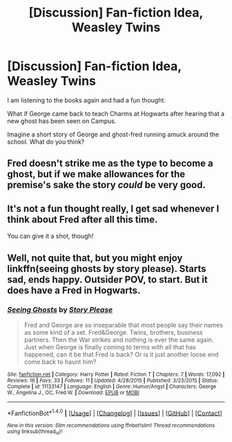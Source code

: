#+TITLE: [Discussion] Fan-fiction Idea, Weasley Twins

* [Discussion] Fan-fiction Idea, Weasley Twins
:PROPERTIES:
:Author: Kizadek
:Score: 7
:DateUnix: 1510874193.0
:DateShort: 2017-Nov-17
:FlairText: Discussion
:END:
I am listening to the books again and had a fun thought.

What if George came back to teach Charms at Hogwarts after hearing that a new ghost has been seen on Campus.

Imagine a short story of George and ghost-fred running amuck around the school. What do you think?


** Fred doesn't strike me as the type to become a ghost, but if we make allowances for the premise's sake the story /could/ be very good.
:PROPERTIES:
:Author: Achille-Talon
:Score: 6
:DateUnix: 1510918367.0
:DateShort: 2017-Nov-17
:END:


** It's not a fun thought really, I get sad whenever I think about Fred after all this time.

You can give it a shot, though!
:PROPERTIES:
:Author: rimasshai
:Score: 2
:DateUnix: 1510924163.0
:DateShort: 2017-Nov-17
:END:


** Well, not quite that, but you might enjoy linkffn(seeing ghosts by story please). Starts sad, ends happy. Outsider POV, to start. But it does have a Fred in Hogwarts.
:PROPERTIES:
:Author: t1mepiece
:Score: 1
:DateUnix: 1510956331.0
:DateShort: 2017-Nov-18
:END:

*** [[http://www.fanfiction.net/s/11133147/1/][*/Seeing Ghosts/*]] by [[https://www.fanfiction.net/u/3667368/Story-Please][/Story Please/]]

#+begin_quote
  Fred and George are so inseparable that most people say their names as some kind of a set. Fred&George. Twins, brothers, business partners. Then the War strikes and nothing is ever the same again. Just when George is finally coming to terms with all that has happened, can it be that Fred is back? Or is it just another loose end come back to haunt him?
#+end_quote

^{/Site/: [[http://www.fanfiction.net/][fanfiction.net]] *|* /Category/: Harry Potter *|* /Rated/: Fiction T *|* /Chapters/: 7 *|* /Words/: 17,092 *|* /Reviews/: 16 *|* /Favs/: 33 *|* /Follows/: 11 *|* /Updated/: 4/28/2015 *|* /Published/: 3/23/2015 *|* /Status/: Complete *|* /id/: 11133147 *|* /Language/: English *|* /Genre/: Humor/Angst *|* /Characters/: George W., Angelina J., OC, Fred W. *|* /Download/: [[http://www.ff2ebook.com/old/ffn-bot/index.php?id=11133147&source=ff&filetype=epub][EPUB]] or [[http://www.ff2ebook.com/old/ffn-bot/index.php?id=11133147&source=ff&filetype=mobi][MOBI]]}

--------------

*FanfictionBot*^{1.4.0} *|* [[[https://github.com/tusing/reddit-ffn-bot/wiki/Usage][Usage]]] | [[[https://github.com/tusing/reddit-ffn-bot/wiki/Changelog][Changelog]]] | [[[https://github.com/tusing/reddit-ffn-bot/issues/][Issues]]] | [[[https://github.com/tusing/reddit-ffn-bot/][GitHub]]] | [[[https://www.reddit.com/message/compose?to=tusing][Contact]]]

^{/New in this version: Slim recommendations using/ ffnbot!slim! /Thread recommendations using/ linksub(thread_id)!}
:PROPERTIES:
:Author: FanfictionBot
:Score: 1
:DateUnix: 1510956347.0
:DateShort: 2017-Nov-18
:END:
